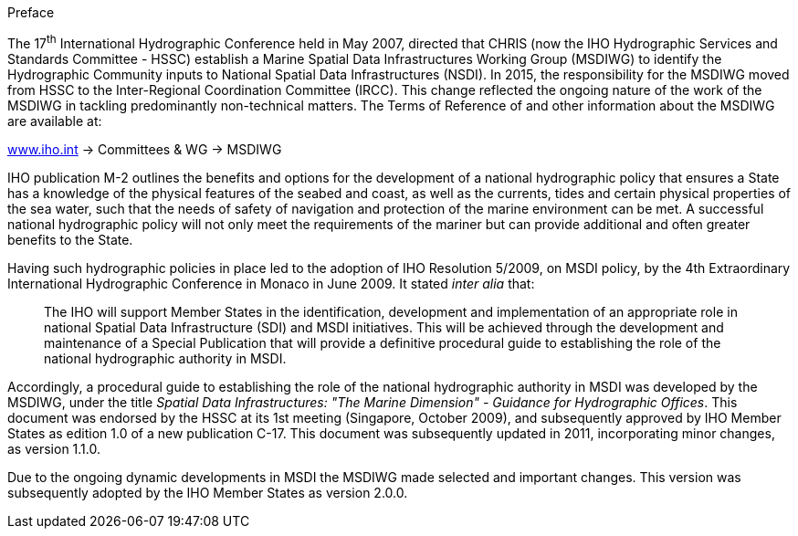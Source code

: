 .Preface

The 17^th^ International Hydrographic Conference held in May 2007, directed that CHRIS (now the IHO Hydrographic Services and Standards Committee - HSSC) establish a Marine Spatial Data Infrastructures Working Group (MSDIWG) to identify the Hydrographic Community inputs to National Spatial Data Infrastructures (NSDI). In 2015, the responsibility for the MSDIWG moved from HSSC to the Inter-Regional Coordination Committee (IRCC). This change reflected the ongoing nature of the work of the MSDIWG in tackling predominantly non-technical matters. The Terms of Reference of and other information about the MSDIWG are available at:

[align=center]
http://www.iho.int/[www.iho.int] → Committees & WG → MSDIWG

IHO publication M-2 outlines the benefits and options for the development of a national hydrographic policy that ensures a State has a knowledge of the physical features of the seabed and coast, as well as the currents, tides and certain physical properties of the sea water, such that the needs of safety of navigation and protection of the marine environment can be met. A successful national hydrographic policy will not only meet the requirements of the mariner but can provide additional and often greater benefits to the State.

Having such hydrographic policies in place led to the adoption of IHO Resolution 5/2009, on MSDI policy, by the 4th Extraordinary International Hydrographic Conference in Monaco in June 2009. It stated _inter alia_ that:

____
The IHO will support Member States in the identification, development and implementation of an appropriate role in national Spatial Data Infrastructure (SDI) and MSDI initiatives. This will be achieved through the development and maintenance of a Special Publication that will provide a definitive procedural guide to establishing the role of the national hydrographic authority in MSDI.
____

Accordingly, a procedural guide to establishing the role of the national hydrographic authority in MSDI was developed by the MSDIWG, under the title _Spatial Data Infrastructures: "The Marine Dimension" - Guidance for Hydrographic Offices_. This document was endorsed by the HSSC at its 1st meeting (Singapore, October 2009), and subsequently approved by IHO Member States as edition 1.0 of a new publication C-17. This document was subsequently updated in 2011, incorporating minor changes, as version 1.1.0.

Due to the ongoing dynamic developments in MSDI the MSDIWG made selected and important changes. This version was subsequently adopted by the IHO Member States as version 2.0.0.
